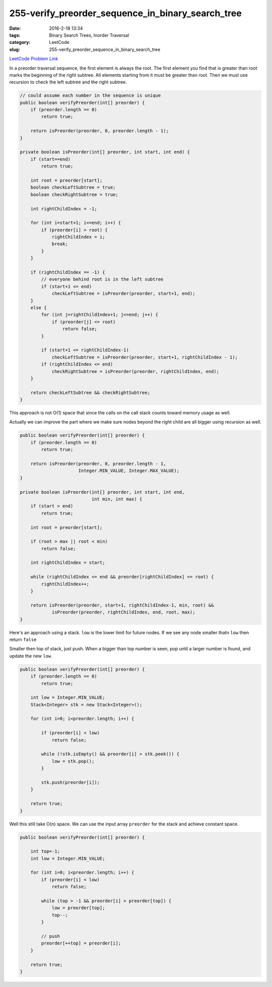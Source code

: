 255-verify_preorder_sequence_in_binary_search_tree
##################################################

:date: 2016-2-18 13:34
:tags: Binary Search Trees, Inorder Traversal
:category: LeetCode
:slug: 255-verify_preorder_sequence_in_binary_search_tree

`LeetCode Problem Link <https://leetcode.com/problems/verify-preorder-sequence-in-binary-search-tree/>`_

In a preorder traversal sequence, the first element is always the root. The first element you find that is greater
than root marks the beginning of the right subtree. All elements starting from it must be greater than root. Then
we must use recursion to check the left subtree and the right subtree.

.. code-block:: java

    // could assume each number in the sequence is unique
    public boolean verifyPreorder(int[] preorder) {
        if (preorder.length == 0)
            return true;

        return isPreorder(preorder, 0, preorder.length - 1);
    }

    private boolean isPreorder(int[] preorder, int start, int end) {
        if (start==end)
            return true;

        int root = preorder[start];
        boolean checkLeftSubtree = true;
        boolean checkRightSubtree = true;

        int rightChildIndex = -1;

        for (int i=start+1; i<=end; i++) {
            if (preorder[i] > root) {
                rightChildIndex = i;
                break;
            }
        }

        if (rightChildIndex == -1) {
            // everyone behind root is in the left subtree
            if (start+1 <= end)
                checkLeftSubtree = isPreorder(preorder, start+1, end);
        }
        else {
            for (int j=rightChildIndex+1; j<=end; j++) {
                if (preorder[j] <= root)
                    return false;
            }

            if (start+1 <= rightChildIndex-1)
                checkLeftSubtree = isPreorder(preorder, start+1, rightChildIndex - 1);
            if (rightChildIndex <= end)
                checkRightSubtree = isPreorder(preorder, rightChildIndex, end);
        }

        return checkLeftSubtree && checkRightSubtree;
    }

This approach is not O(1) space that since the calls on the call stack counts toward memory usage as well.

Actually we can improve the part where we make sure nodes beyond the right child are all bigger using recursion
as well.

.. code-block:: java

    public boolean verifyPreorder(int[] preorder) {
        if (preorder.length == 0)
            return true;

        return isPreorder(preorder, 0, preorder.length - 1,
                          Integer.MIN_VALUE, Integer.MAX_VALUE);
    }

    private boolean isPreorder(int[] preorder, int start, int end,
                               int min, int max) {
        if (start > end)
            return true;

        int root = preorder[start];

        if (root > max || root < min)
            return false;

        int rightChildIndex = start;

        while (rightChildIndex <= end && preorder[rightChildIndex] <= root) {
            rightChildIndex++;
        }

        return isPreorder(preorder, start+1, rightChildIndex-1, min, root) &&
                isPreorder(preorder, rightChildIndex, end, root, max);
    }

Here's an approach using a stack. ``low`` is the lower limit for future nodes. If we see any node smaller
thatn ``low`` then return ``false``

Smaller then top of stack, just push. When a bigger than top number is seen, pop until a larger number is found, and
update the new ``low``.

.. code-block:: java

    public boolean verifyPreorder(int[] preorder) {
        if (preorder.length == 0)
            return true;

        int low = Integer.MIN_VALUE;
        Stack<Integer> stk = new Stack<Integer>();

        for (int i=0; i<preorder.length; i++) {

            if (preorder[i] < low)
                return false;

            while (!stk.isEmpty() && preorder[i] > stk.peek()) {
                low = stk.pop();
            }

            stk.push(preorder[i]);
        }

        return true;
    }

Well this still take O(n) space. We can use the input array ``preorder`` for the stack and achieve
constant space.

.. code-block:: java

    public boolean verifyPreorder(int[] preorder) {

        int top=-1;
        int low = Integer.MIN_VALUE;

        for (int i=0; i<preorder.length; i++) {
            if (preorder[i] < low)
                return false;

            while (top > -1 && preorder[i] > preorder[top]) {
                low = preorder[top];
                top--;
            }

            // push
            preorder[++top] = preorder[i];
        }

        return true;
    }


